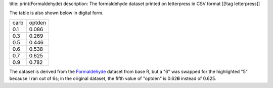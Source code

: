 title: print(Formaldehyde)
description: The formaldehyde dataset printed on letterpress in CSV format
[[!tag letterpress]]

.. image:: csv-chase.jpg
    :alt: The CSV file in the chase

.. image:: csv-print.jpg
    :alt: Tom holding the printed CSV file

The table is also shown below in digital form.

.. csv-table::

    carb,optden
    0.1,0.086
    0.3,0.269
    0.5,0.446
    0.6,0.538
    0.7,0.625
    0.9,0.782

The dataset is derived from the
`Formaldehyde <http://stat.ethz.ch/R-manual/R-devel/library/datasets/html/Formaldehyde.html>`_
dataset from base R, but a "6" was swapped for the highlighted "5"
because I ran out of 6s; in the original dataset, the fifth value
of "optden" is 0.62\ **6** instead of 0.625.
